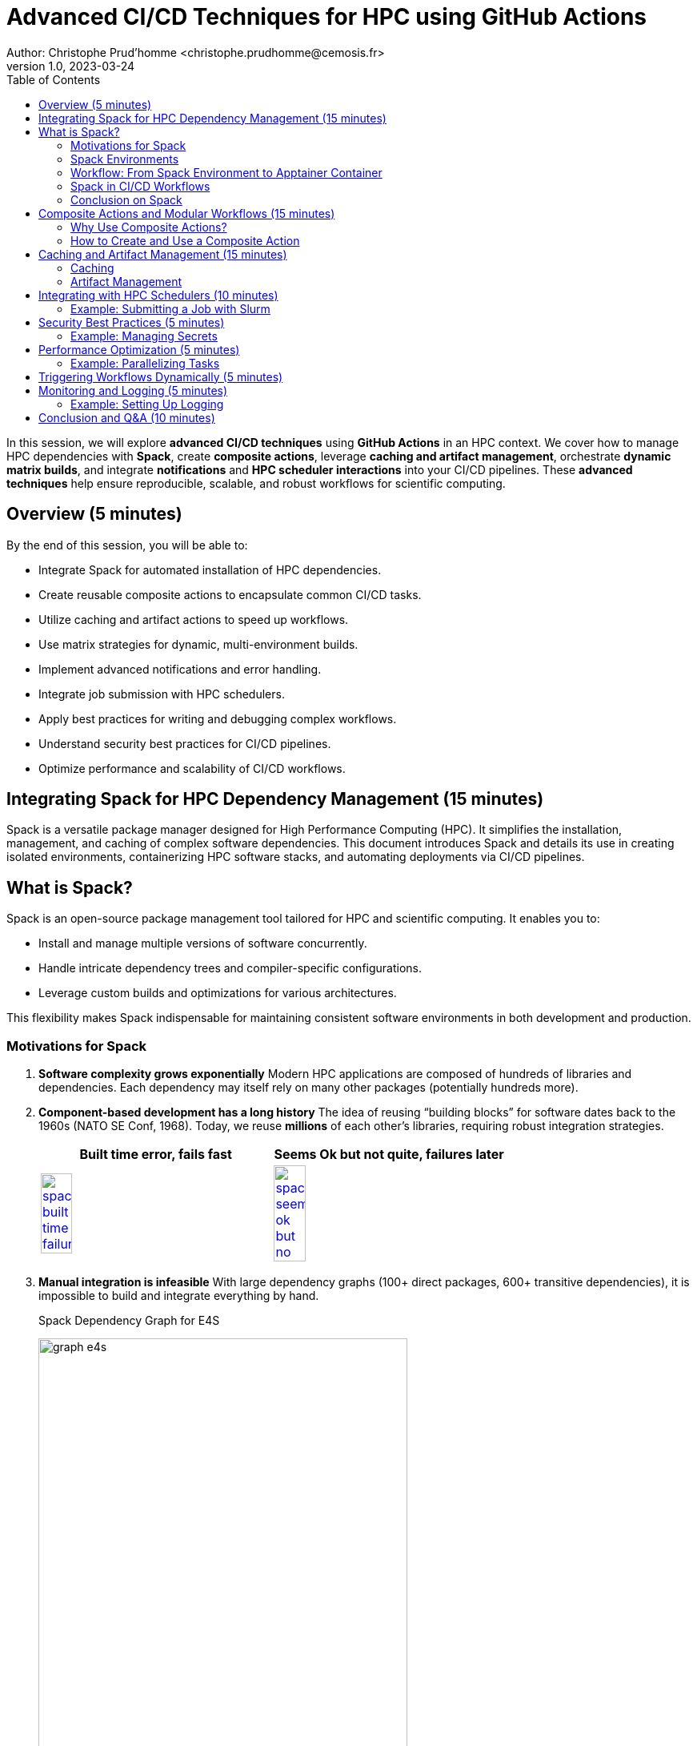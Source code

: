 = Advanced CI/CD Techniques for HPC using GitHub Actions
Author: Christophe Prud'homme <christophe.prudhomme@cemosis.fr>
v1.0, 2023-03-24
:icons: font
:revealjs_theme: white
:revealjs_slideNumber: true
:toc: left
:source-highlighter: pygments

[.lead]
In this session, we will explore **advanced CI/CD techniques** using **GitHub Actions** in an HPC context. We cover how to manage HPC dependencies with **Spack**, create **composite actions**, leverage **caching and artifact management**, orchestrate **dynamic matrix builds**, and integrate **notifications** and **HPC scheduler interactions** into your CI/CD pipelines. These **advanced techniques** help ensure reproducible, scalable, and robust workflows for scientific computing.

== Overview (5 minutes)

By the end of this session, you will be able to:

- Integrate Spack for automated installation of HPC dependencies.
- Create reusable composite actions to encapsulate common CI/CD tasks.
- Utilize caching and artifact actions to speed up workflows.
- Use matrix strategies for dynamic, multi-environment builds.
- Implement advanced notifications and error handling.
- Integrate job submission with HPC schedulers.
- Apply best practices for writing and debugging complex workflows.
- Understand security best practices for CI/CD pipelines.
- Optimize performance and scalability of CI/CD workflows.

== Integrating Spack for HPC Dependency Management (15 minutes)

Spack is a versatile package manager designed for High Performance Computing (HPC). It simplifies the installation, management, and caching of complex software dependencies. This document introduces Spack and details its use in creating isolated environments, containerizing HPC software stacks, and automating deployments via CI/CD pipelines.

== What is Spack?

Spack is an open-source package management tool tailored for HPC and scientific computing. 
It enables you to:

* Install and manage multiple versions of software concurrently.
* Handle intricate dependency trees and compiler-specific configurations.
* Leverage custom builds and optimizations for various architectures.

This flexibility makes Spack indispensable for maintaining consistent software environments in both development and production.

=== Motivations for Spack

. *Software complexity grows exponentially*  
  Modern HPC applications are composed of hundreds of libraries and dependencies.  
  Each dependency may itself rely on many other packages (potentially hundreds more).

. *Component-based development has a long history*  
  The idea of reusing “building blocks” for software dates back to the 1960s (NATO SE Conf, 1968).  
  Today, we reuse *millions* of each other’s libraries, requiring robust integration strategies.
+
--

[cols="1,1", options="header", frame="none", grid="none"]
|===
^.^|Built time error, fails fast ^.^| Seems Ok but not quite, failures later
^.^|image:spack/spack-built-time-failure.png[width=37%,title="Spack Build Time",link="https://spack.io/"]
^.^|image:spack/spack-seems-ok-but-no.png[width=37%,title="Spack Build Time",link="https://spack.io/"]
|==
--
+
. *Manual integration is infeasible*  
  With large dependency graphs (100+ direct packages, 600+ transitive dependencies), it is impossible to build and integrate everything by hand.
+
--
.Spack Dependency Graph for E4S
image:spack/graph-e4s.png[title="Spack Dependency Graph", l
ink="https://spack.io/",width=75%]
--
+
. *Modern software mixes open source and internal packages*  
  Projects often combine internal (proprietary) components with numerous open-source libraries.  
  This complexity makes consistent builds and updates difficult.

. *Common assumptions of standard package managers break down in HPC*  
  - 1:1 relationship between source code and binary does not hold for performance-optimized builds.  
  - Binaries are rarely portable across supercomputers (different CPUs/GPUs, interconnects, compilers).  
  - A single toolchain is not guaranteed—HPC systems often require multiple compilers or specialized libraries.

. *High Performance Computing amplifies these challenges*  
  - HPC software is typically distributed as source and compiled for specific architectures.  
  - Many variants of the same package may be needed to optimize for different hardware.  
  - Systems can be multi-language (C, C++, Fortran, Python, etc.) with specialized interconnects.

. *Containers help, but do not solve the “N-platform problem”*  
  - Containers can capture a pre-built software stack but still need to be *built* for each target system.  
  - Relying on default OS package managers within containers often yields suboptimal, unoptimized binaries.  
  - HPC containers typically must be rebuilt for each major architecture or GPU platform.

[IMPORTANT]
====
[left,width=10%]
--
image:spack/spack-logo.png[width=90%,title="Spack Logo",link="https://spack.io/"]
--
HPC environments demand a more flexible and powerful approach to building and managing software than typical package managers can provide. Containers alone cannot address the complexity and variability of HPC systems. A specialized tool—capable of handling multiple compilers, custom build configurations, and per-architecture optimizations—is essential to keep HPC software manageable, performant, and reproducible.
====

IMPORTANT: guix-hpc is an alternative to Spack that is based on the Guix package manager. It provides a functional package management system with reproducible builds and a declarative package definition language. Guix-HPC is also particularly well-suited for scientific computing and HPC environments. The french NumPEx initiative is using both.

=== Spack Environments

One of Spack’s key strengths is its ability to create and manage isolated environments. 
Spack environments allow you to:

* Define a complete set of dependencies in a single `spack.yaml` file.
* Reproducibly build and install software tailored to specific project needs.
* Share consistent environment configurations across teams and CI pipelines.

==== Example: Creating a Spack Environment

Below is an example `spack.yaml` that specifies an environment with key HPC dependencies:

[source,yaml]
----
spack:
  view: /opt/view
  specs:
    - openmpi@4.1.6 %gcc
    - boost@1.83.0 %gcc
  config:
    install_tree:
      root: /opt/spack
      padded_length: 128
----

Activate the environment with:

[source,bash]
----
spack env create my-hpc-env
spack env activate my-hpc-env
----

=== Workflow: From Spack Environment to Apptainer Container

This section outlines an end-to-end workflow to encapsulate your HPC software stack.

==== Step 1: Spack Environment Creation

Define and activate your Spack environment as shown above. This creates a reproducible set of dependencies specific to your application.

==== Step 2: Spack Containerisation

Spack provides the `spack containerise` command, which automates the generation of container recipes. Run the following command to produce a Dockerfile based on your environment:

[source,bash]
----
spack containerise -e my-hpc-env --image-type docker
----

This command reads your `my-hpc-env` environment and generates a Dockerfile tailored for your HPC dependencies.

.Example of a Spack Environment Configuration File `spack.yaml`
[source,yaml]
----
spack:
  # Define package configuration: sets global package requirements.
  packages:
    # "all" applies to every package in the environment.
    all:
      # Specify available compilers: GCC (version 14 and above) and Clang (versions 14 up to 18).
      compiler: [gcc@14:, clang@14:18]
    # "mpi" section targets MPI-specific settings.
    mpi:
      # Require OpenMPI up to version 4 with automatic fabric selection.
      require: ['openmpi@:4 fabrics=auto']

  # Definitions allow you to create aliases for reuse in specs.
  definitions:
  - compilers: [gcc@14:]    # Define a group of compilers.
  - packages: [caliper, chai+openmp, raja+openmp, umpire+openmp, kokkos+openmp]  # Define a group of packages with OpenMP support.

  # Specs define the concrete packages to install.
  specs:
  - $compilers   # Include the compiler group defined above.
  - matrix:
    - [$packages]    # Use the package group defined in definitions.
    - [$%compilers]  # Combine with the specified compiler group.

  # Enable the creation of a view, which creates a unified directory of installed packages.
  view: true

  # Concretizer settings: unify ensures consistent dependency resolution.
  concretizer:
    unify: true

  # Configuration for the system environment.
  config:
    os: ubuntu22.04    # Target operating system.
    target: x86_64     # Target architecture.
----

==== Step 3: Docker Build

Build the Docker image from the generated Dockerfile:

[source,bash]
----
docker build -t my-hpc-image .
----

After the build completes, you can verify your image using:

[source,bash]
----
docker images | grep my-hpc-image
----

==== Step 4: Apptainer Build from Docker Image

Apptainer (formerly Singularity) can directly convert Docker images into portable container images. Use the following command to build an Apptainer image:

[source,bash]
----
apptainer build my-hpc.sif docker://my-hpc-image:latest
----

This command pulls the Docker image and converts it into an Apptainer image (`.sif`), which is suitable for HPC environments where Singularity/Apptainer is preferred.

=== Spack in CI/CD Workflows

Integrating Spack into CI/CD pipelines automates dependency management, resulting in faster, more reliable builds. CI/CD systems can use Spack to install, cache, and reproduce complex software stacks, making them ideal for testing and deploying HPC applications.

==== Example: GitHub Actions Workflow with Spack

The snippet below demonstrates a GitHub Actions pipeline that creates a Spack environment, installs dependencies, and runs tests:

[source,yaml]
----
jobs:
  build:
    runs-on: ubuntu-22.04
    steps:
    - name: Checkout Repository
      uses: actions/checkout@v4
    - name: Set up Spack
      uses: spack/setup-spack@v2
      with:
        ref: develop
        buildcache: true
        color: true
        path: spack
    - name: Create and Activate Spack Environment
      run: |
        spack env create ci-env
        spack env activate ci-env
        spack install python
    - name: Run Application Tests
      run: |
        spack env activate ci-env
        python -c "import sys; print('Hello from CI!')"
----

Leveraging Spack’s build cache via [Spack Buildcache](https://github.com/spack/github-actions-buildcache) minimizes redundant builds, ensuring consistency and efficiency across CI runs.

=== Conclusion on Spack

This document has outlined how Spack streamlines HPC dependency management through:

* **Spack Environments:** Defining reproducible, isolated software stacks.
* **Containerisation:** Using `spack containerise` to generate Docker recipes and building Docker images.
* **Apptainer Integration:** Converting Docker images into portable Apptainer containers.
* **CI/CD Automation:** Embedding these processes in CI/CD pipelines for consistent, reliable builds and deployments.

NOTE: Using this workflow ensures that your HPC applications are built, tested, and deployed with the consistency and performance required in modern high-performance computing environments.

== Composite Actions and Modular Workflows (15 minutes)


https://docs.github.com/en/actions/sharing-automations/creating-actions/creating-a-composite-action[> Composite actions] in GitHub Actions allow you to group multiple steps into a single, reusable action. 
This is particularly useful for encapsulating common tasks that are repeated across different workflows, promoting code reuse and maintainability.

=== Why Use Composite Actions?

- **Reusability**: Define a set of steps once and reuse them in multiple workflows.
- **Maintainability**: Update the composite action in one place, and the changes propagate to all workflows that use it.
- **Modularity**: Break down complex workflows into smaller, manageable components.

=== How to Create and Use a Composite Action

1. **Define the Composite Action**:
** Create a directory structure in your repository to store the composite action. For example, `.github/actions/build-and-test/`.
** Inside this directory, create a file named `action.yml` that defines the action's metadata and steps.

2. **Example: Creating a Composite Action**
** Create a file `.github/actions/build-and-test/action.yml` with the following content:
+
[source,yaml]
----
name: "Build and Test"
description: "Configure, build, and run tests using CMake presets"
inputs:
  preset:
    description: "The CMake preset to use"
    required: true
runs:
  using: "composite"
  steps:
    - name: Configure Build System
      run: cmake --preset ${{ inputs.preset }}
    - name: Build Project
      run: cmake --build --preset ${{ inputs.preset }}
    - name: Run Tests
      run: ctest --preset ${{ inputs.preset }}
----
+
** **name**: A brief name for the action.
** **description**: A description of what the action does.
** **inputs**: Define inputs that the action accepts. In this case, `preset` is a required input that specifies the CMake preset to use.
** **runs**: Specifies that this is a composite action and lists the steps to execute.

3. **Using the Composite Action in a Workflow**
** To use the composite action in a workflow, reference it in your workflow file (e.g., `.github/workflows/ci.yml`):
+
[source,yaml]
----
jobs:
  build:
    runs-on: ubuntu-latest
    steps:
      - name: Checkout Repository
        uses: actions/checkout@v4
      - name: Build and Test
        uses: ./.github/actions/build-and-test
        with:
          preset: default
----
+
** **uses**: Specifies the path to the composite action. The `./` indicates that the action is located in the same repository.
** **with**: Passes inputs to the composite action. In this case, `preset` is set to `default`.
4. **Benefits of Composite Actions**
** **Consistency**: Ensures that the same build and test steps are used across different workflows.
** **Simplification**: Reduces the complexity of individual workflow files by abstracting common steps.
** **Flexibility**: Allows for easy customization through inputs, making the action adaptable to different use cases.

NOTE: By using composite actions, you can streamline your CI/CD pipelines, making them more efficient and easier to manage. This approach is particularly beneficial in complex projects where multiple workflows share common tasks.


== Caching and Artifact Management (15 minutes)

Caching and artifact management are essential techniques in CI/CD pipelines to optimize build times and efficiently manage build outputs.

=== Caching

Caching allows you to store and reuse dependencies or build outputs from previous runs, significantly speeding up subsequent builds. This is particularly useful for large projects with many dependencies or lengthy build processes.

==== Example: Caching Build Files

[source,yaml]
----
- name: Cache CMake Build Directory // <1>
    uses: actions/cache@v4 // <2>
    with: // <3>
        path: build // <4>
        key: ${{ runner.os }}-cmake-${{ hashFiles('CMakeLists.txt') }} // <5>
----
<1> The step name describing what the step does.
<2> Uses the cache action from GitHub Actions.
<3> Begins the section for additional parameters.
<4> Specifies the directory to cache (CMake's build directory).
<5> Defines a unique cache key that updates when CMakeLists.txt changes.

=== Artifact Management

Artifacts are files generated during a workflow run that you want to persist for later use, such as build outputs, test logs, or reports. GitHub Actions provides actions to upload and download artifacts, facilitating the sharing of data between jobs.

==== Example: Uploading Artifacts

[source,yaml]
----
- name: Upload Build Artifact  // <1>
    uses: actions/upload-artifact@v4  // <2>
    with:
        name: build-tarball  // <3>
        path: build/default/*.tar.gz  // <4>
----

<1> The step name indicating what the step does.  
<2> Specifies the GitHub Action used for uploading artifacts.  
<3> The artifact's name, used as a reference in later steps.  
<4> The file path (with wildcard support) for files to be uploaded.

==== Example: Downloading Artifacts

To download an artifact in a subsequent job, you can use the `download-artifact` action:

[source,yaml]
----
- name: Download Build Artifact                   // <1>
    uses: actions/download-artifact@v4            // <2>
    with:                                         // <3>
        name: build-tarball                       // <4>
        path: downloaded-artifacts/               // <5>
----
 
// <1> Step name for downloading the build artifact.
// <2> Uses the GitHub Action for artifact download.
// <3> Begins the parameters section.
// <4> Artifact name matching that used during upload.
// <5> Destination directory for the downloaded artifact.

==== Practical Use Cases

- **Storing Test Results**: Upload test results as artifacts to review them after the workflow completes, even if the workflow fails.
- **Sharing Build Outputs**: Upload build outputs as artifacts to share them between jobs or workflows, enabling complex deployment pipelines.
- **Debugging**: Download artifacts locally to debug issues that occur during the workflow run.

By effectively using caching and artifact management, you can create efficient and robust CI/CD pipelines that minimize redundant work and maximize productivity.

== Integrating with HPC Schedulers (10 minutes)

For HPC workflows, integrating job submission (e.g., via Slurm) within your CI/CD pipeline can further automate deployment. For example, you might include a step to submit a job and monitor its status.

=== Example: Submitting a Job with Slurm

Below is an example of a Slurm job submission script (`job_myapp.sh`) and a monitoring script (`job_monitor.sh`) that can be used in a GitHub Actions workflow.

==== Slurm Job Submission Script (`job_myapp.sh`)

[source,bash]
----
#!/bin/bash
#SBATCH --job-name=apptainer
#SBATCH --output=apptainer.out
#SBATCH --error=apptainer.err
#SBATCH --time=00:10:00
#SBATCH --partition=qcpu
#SBATCH --ntasks=16
#SBATCH --cpus-per-task=1
#SBATCH --mem=1G
#SBATCH --account=dd-24-88

SIF=${1:-c3b-template.sif} # <1>

# Declare the following variables to be used by apptainer to avoid warnings
export APPTAINER_BINDPATH=$SINGULARITY_BINDPATH
export APPTAINERENV_LD_PRELOAD=$SINGULARITYENV_LD_PRELOAD

module load Boost/1.83.0-GCC-13.2.0 Ninja/1.12.1-GCCcore-13.3.0 OpenMPI/4.1.6-GCC-13.2.0

srun apptainer exec --sharens $SIF myapp # <2>
----
<1> The `SIF` variable is set to the Singularity image file name, with a default value of `c3b-template.sif`.
<2> The `apptainer exec` command runs the application (`myapp`) inside the Singularity container, sharing the host's network namespace.

==== Slurm Job Monitoring Script (`job_monitor.sh`)

[source,bash]
----
# Get SIF filename from command line
SIF=${1:-c3b-template.sif}
WAIT=10

# Submit the job and capture the sbatch output.
job_output=$(sbatch job_myapp.sh $SIF)
echo "sbatch output: $job_output"

# Extract the job ID (assumes output: "Submitted batch job <jobid>")
jobid=$(echo "$job_output" | awk '{print $4}')
echo "Submitted job with ID: $jobid"

job_state=""

# Poll the job state using sacct until it reaches a terminal state.
while true; do
    job_state=$(sacct -j "$jobid" --format=State --noheader | head -n 1 | tr -d ' ')
    echo "Job $jobid state: $job_state"

    # Check if the job state starts with any terminal keyword.
    if [[ "$job_state" == COMPLETED* || "$job_state" == FAILED* || "$job_state" == CANCELLED* || "$job_state" == TIMEOUT* ]]; then
        break
    fi

    echo "Job $jobid is still running... waiting $WAIT seconds."
    sleep $WAIT
done

echo "Job $jobid has finished with state: $job_state"

echo "Detailed job information:"
# Show additional job information.
sacct -j "$jobid" --format=JobID,JobName,Partition,Account,AllocCPUS,State,ExitCode,Elapsed,Start,End --noheader

echo "Displaying job output log:"
cat apptainer.out
----

* The script submits the job using `sbatch` and captures the job ID.
* It polls the job status using `sacct` until the job reaches a terminal state (e.g., COMPLETED, FAILED).
* Once the job is finished, it displays detailed job information and the output log.

==== Using the Scripts in GitHub Actions

To integrate these scripts into your GitHub Actions workflow, you can use the following step:

.Submit and monitor step in CICD
[source,yaml]
----
- name: Run Container on Karolina
  if: matrix.runs-on == 'karolina'      <1>
  run: |
    bash job_monitor.sh $SIF_FILENAME   <2>
----
<1> Conditionally run the step on the 'karolina' environment.
<2> Run the job monitoring script with the Singularity image file name as an argument.

NOTE By integrating job submission and monitoring into your CI/CD pipeline, you can automate the deployment and testing of applications on HPC systems, ensuring efficient and reliable workflows.

IMPORTANT: Depending on the EuroHPC system, you may need to adjust the job submission script to match the specific requirements and configurations of the target system.

== Security Best Practices (5 minutes)

Implementing security best practices is crucial for protecting sensitive information and ensuring the integrity of your CI/CD pipelines.

=== Example: Managing Secrets

- Use GitHub Secrets to store sensitive information such as API keys, passwords, and tokens.
- Avoid hardcoding sensitive information in your workflow files.
- Regularly rotate secrets and limit their scope to only the necessary repositories.

== Performance Optimization (5 minutes)

Optimizing performance can significantly reduce build times and resource usage in your CI/CD pipelines.

=== Example: Parallelizing Tasks

- Identify tasks that can run in parallel and configure them to do so in your workflow.
- Use matrix builds to run tests across multiple environments simultaneously.
- Monitor resource usage and optimize job configurations to avoid bottlenecks.

== Triggering Workflows Dynamically (5 minutes)

You can trigger one workflow from another. 
For example, after successfully building and pushing an Apptainer image, you can trigger a deployment workflow.

[source,shell]
----
gh workflow run deploy.yml -r develop
----

NOTE: This command uses the GitHub CLI to trigger the deploy workflow on the `develop` branch automatically.

== Monitoring and Logging (5 minutes)

Effective monitoring and logging are essential for debugging and maintaining CI/CD pipelines.

=== Example: Setting Up Logging

- Use GitHub Actions' built-in logging features to capture output from each step.
- Integrate with external logging services for more advanced monitoring and alerting.
- Regularly review logs to identify and address issues proactively.

== Conclusion and Q&A (10 minutes)

In this advanced session, we have explored:

- Integrating Spack for managing HPC dependencies.
- Creating composite actions to modularize your CI/CD pipeline.
- Leveraging caching and artifacts to optimize build times.
- Using matrix strategies for dynamic, multi-environment builds.
- Implementing advanced notifications to monitor pipeline health.
- Integrating HPC scheduler job submission for automated deployments.
- Dynamically triggering workflows to streamline complex CI/CD processes.
- Security best practices for protecting sensitive information.
- Performance optimization techniques for efficient workflows.

By applying these techniques, you can build robust, scalable, and efficient CI/CD pipelines that meet the unique demands of HPC applications.

[.center]
Questions? Let's discuss how these advanced techniques can further enhance your CI/CD pipelines for scientific computing!
